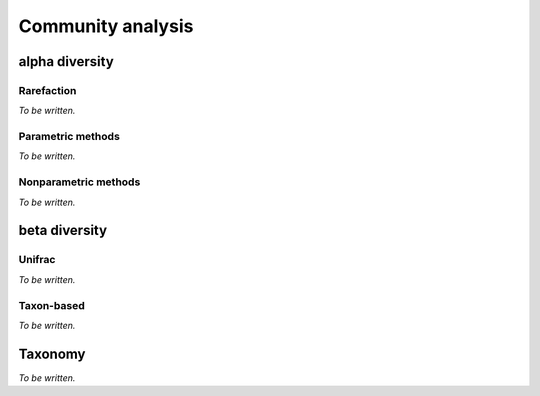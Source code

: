 ******************
Community analysis
******************

alpha diversity
===============

Rarefaction
-----------

*To be written.*

Parametric methods
------------------

*To be written.*

Nonparametric methods
---------------------

*To be written.*

beta diversity
==============

Unifrac
-------

*To be written.*

Taxon-based
-----------

*To be written.*

Taxonomy
========

*To be written.*

.. need to decide on methods here

